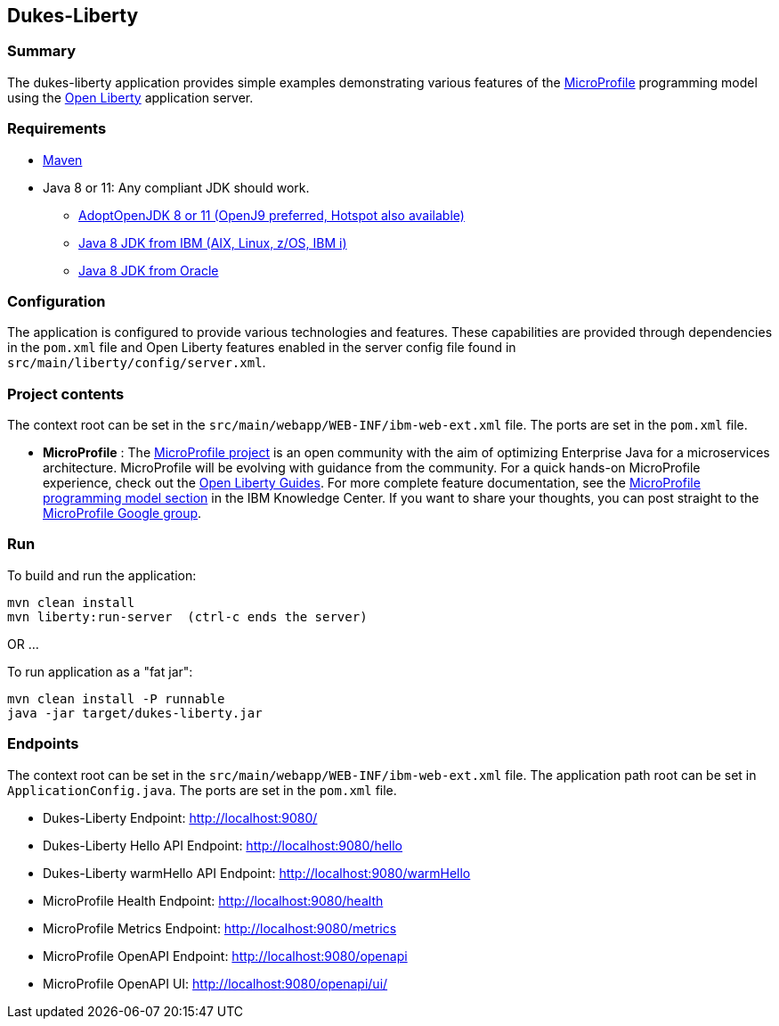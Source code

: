 == Dukes-Liberty

[[summary]]
=== Summary

The dukes-liberty application provides simple examples demonstrating various features of the https://microprofile.io[MicroProfile] programming model using the https://openliberty.io[Open Liberty] application server.

[[requirements]]
=== Requirements
* https://maven.apache.org/install.html[Maven]
* Java 8 or 11: Any compliant JDK should work.
** https://adoptopenjdk.net/index.html[AdoptOpenJDK 8 or 11 (OpenJ9 preferred, Hotspot also available)]
** http://www.ibm.com/developerworks/java/jdk/[Java 8 JDK from IBM (AIX, Linux, z/OS, IBM i)]
** http://www.oracle.com/technetwork/java/javase/downloads/index.html[Java 8 JDK from Oracle]

[[configuration]]
=== Configuration
The application is configured to provide various technologies and features. These capabilities are provided through dependencies in the `pom.xml` file and Open Liberty features enabled in the server config file found in `src/main/liberty/config/server.xml`.

[[project-contents]]
=== Project contents
The context root can be set in the `src/main/webapp/WEB-INF/ibm-web-ext.xml` file. The ports are set in the `pom.xml` file.

 - **MicroProfile** : The http://microprofile.io/[MicroProfile project] is an open community with the aim of optimizing Enterprise Java for a microservices architecture.
MicroProfile will be evolving with guidance from the community.
For a quick hands-on MicroProfile experience, check out the https://openliberty.io/guides/?search=microprofile[Open Liberty Guides].
For more complete feature documentation, see the https://www.ibm.com/support/knowledgecenter/SSEQTP_liberty/com.ibm.websphere.wlp.doc/ae/rwlp_microprofile.html[MicroProfile programming model section] in the IBM Knowledge Center.
If you want to share your thoughts, you can post straight to the https://groups.google.com/forum/#!forum/microprofile[MicroProfile Google group].

[[run]]
=== Run

To build and run the application:
----
mvn clean install
mvn liberty:run-server  (ctrl-c ends the server)
----

OR ...

To run application as a "fat jar":
----
mvn clean install -P runnable
java -jar target/dukes-liberty.jar
----

[[endpoints]]
=== Endpoints

The context root can be set in the `src/main/webapp/WEB-INF/ibm-web-ext.xml` file.
The application path root can be set in `ApplicationConfig.java`.
The ports are set in the `pom.xml` file.

 - Dukes-Liberty Endpoint:  http://localhost:9080/
 - Dukes-Liberty Hello API Endpoint:  http://localhost:9080/hello
 - Dukes-Liberty warmHello API Endpoint:  http://localhost:9080/warmHello
 - MicroProfile Health Endpoint:  http://localhost:9080/health
 - MicroProfile Metrics Endpoint:  http://localhost:9080/metrics
 - MicroProfile OpenAPI Endpoint:  http://localhost:9080/openapi
 - MicroProfile OpenAPI UI:  http://localhost:9080/openapi/ui/
